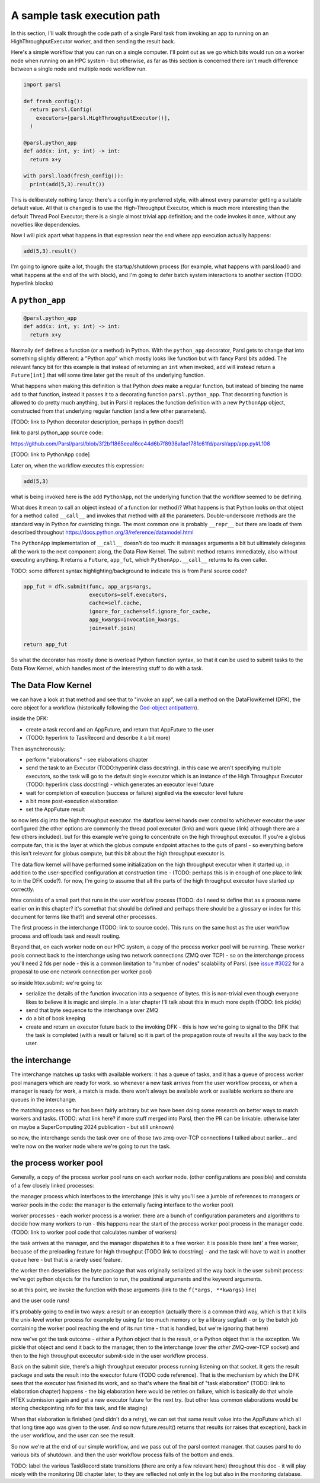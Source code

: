 A sample task execution path
############################

In this section, I'll walk through the code path of a single Parsl task from invoking an app to running on an HighThroughputExecutor worker, and then sending the result back.

Here's a simple workflow that you can run on a single computer. I'll point out as we go which bits would run on a worker node when running on an HPC system - but otherwise, as far as this section is concerned there isn't much difference between a single node and multiple node workflow run.

.. code-block:: python

  import parsl

  def fresh_config():
    return parsl.Config(
      executors=[parsl.HighThroughputExecutor()],
    )

  @parsl.python_app
  def add(x: int, y: int) -> int:
    return x+y

  with parsl.load(fresh_config()):
    print(add(5,3).result())

This is deliberately nothing fancy: there's a config in my preferred style, with almost every parameter getting a suitable default value. All that is changed is to use the High-Throughput Executor, which is much more interesting than the default Thread Pool Executor; there is a single almost trivial app definition; and the code invokes it once, without any novelties like dependencies.

Now I will pick apart what happens in that expression near the end where app execution actually happens:

.. code-block:: python

  add(5,3).result()

I'm going to ignore quite a lot, though: the startup/shutdown process (for example, what happens with parsl.load() and what happens at the end of the with block), and I'm going to defer batch system interactions to another section (TODO: hyperlink blocks)

A ``python_app``
================

.. code-block:: python

  @parsl.python_app
  def add(x: int, y: int) -> int:
    return x+y

Normally ``def`` defines a function (or a method) in Python. With the ``python_app`` decorator, Parsl gets to change that into something slightly different: a "Python app" which mostly looks like function but with fancy Parsl bits added. The relevant fancy bit for this example is that instead of returning an ``int`` when invoked, ``add`` will instead return a ``Future[int]`` that will some time later get the result of the underlying function.

What happens when making this definition is that Python *does* make a regular function, but instead of binding the name ``add`` to that function, instead it passes it to a decorating function ``parsl.python_app``. That decorating function is allowed to do pretty much anything, but in Parsl it replaces the function definition with a new ``PythonApp`` object, constructed from that underlying regular function (and a few other parameters).

[TODO: link to Python decorator description, perhaps in python docs?]

link to parsl.python_app source code:

https://github.com/Parsl/parsl/blob/3f2bf1865eea16cc44d6b7f8938a1ae1781c61fd/parsl/app/app.py#L108

[TODO: link to PythonApp code]

Later on, when the workflow executes this expression:

.. code-block:: python

  add(5,3)

what is being invoked here is the ``add`` ``PythonApp``, not the underlying function that the workflow seemed to be defining.

What does it mean to call an object instead of a function (or method)? What happens is that Python looks on that object for a method called ``__call__`` and invokes that method with all the parameters. Double-underscore methods are the standard way in Python for overriding things. The most common one is probably ``__repr__`` but there are loads of them described throughout https://docs.python.org/3/reference/datamodel.html 

The ``PythonApp`` implementation of ``__call__`` doesn't do too much: it massages arguments a bit but ultimately delegates all the work to the next component along, the Data Flow Kernel. The submit method returns immediately, also without executing anything. It returns a ``Future``, ``app_fut``, which ``PythonApp.__call__`` returns to its own caller.

TODO: some different syntax highlighting/background to indicate this is from Parsl source code?

.. code-block:: python

  app_fut = dfk.submit(func, app_args=args,
                       executors=self.executors,
                       cache=self.cache,
                       ignore_for_cache=self.ignore_for_cache,
                       app_kwargs=invocation_kwargs,
                       join=self.join)

  return app_fut

So what the decorator has mostly done is overload Python function syntax, so that it can be used to submit tasks to the Data Flow Kernel, which handles most of the interesting stuff to do with a task.

The Data Flow Kernel
====================

we can have a look at that method and see that to "invoke an app", we call a method on the DataFlowKernel (DFK), the core object for a workflow (historically following the `God-object antipattern <https://en.wikipedia.org/wiki/God_object>`_).

inside the DFK:

* create a task record and an AppFuture, and return that AppFuture to the user
* (TODO: hyperlink to TaskRecord and describe it a bit more)

Then asynchronously:

* perform "elaborations" - see elaborations chapter
* send the task to an Executor (TODO:hyperlink class docstring). in this case we aren't specifying multiple executors, so the task will go to the default single executor which is an instance of the High Throughput Executor (TODO: hyperlink class docstring) - which generates an executor level future
* wait for completion of execution (success or failure) signlled via the executor level future
* a bit more post-execution elaboration
* set the AppFuture result

so now lets dig into the high throughput executor. the dataflow kernel hands over control to whichever executor the user configured (the other options are commonly the thread pool executor (link) and work queue (link) although there are a few others included). but for this example we're going to concentrate on the high throughput executor. If you're a globus compute fan, this is the layer at which the globus compute endpoint attaches to the guts of parsl - so everything before this isn't relevant for globus compute, but this bit about the high throughput executor is.

The data flow kernel will have performed some initialization on the high throughput executor when it started up, in addition to the user-specified configuration at construction time - (TODO: perhaps this is in enough of one place to link to in the DFK code?). for now, I'm going to assume that all the parts of the high throughput executor have started up correctly.

htex consists of a small part that runs in the user workflow process (TODO: do I need to define that as a process name earlier on in this chapter? it's somethat that should be defined and perhaps there should be a glossary or index for this document for terms like that?) and several other processes.

The first process in the interchange (TODO: link to source code). This runs on the same host as the user workflow process and offloads task and result routing.

Beyond that, on each worker node on our HPC system, a copy of the process worker pool will be running. These worker pools connect back to the interchange using two network connections (ZMQ over TCP) - so on the interchange process you'll need 2 fds per node - this is a common limitation to "number of nodes" scalability of Parsl. (see `issue #3022 <https://github.com/Parsl/parsl/issues/3022>`_ for a proposal to use one network connection per worker pool)

so inside htex.submit:
we're going to:

* serialize the details of the function invocation into a sequence of bytes. this is non-trivial even though everyone likes to believe it is magic and simple. In a later chapter I'll talk about this in much more depth (TODO: link pickle)
* send that byte sequence to the interchange over ZMQ
* do a bit of book keeping
* create and return an executor future back to the invoking DFK - this is how we're going to signal to the DFK that the task is completed (with a result or failure) so it is part of the propagation route of results all the way back to the user.

the interchange
===============

The interchange matches up tasks with available workers: it has a queue of tasks, and it has a queue of process worker pool managers which are ready for work. so whenever a new task arrives from the user workflow process, or when a manager is ready for work, a match is made. there won't always be available work or available workers so there are queues in the interchange.

the matching process so far has been fairly arbitrary but we have been doing some research on better ways to match workers and tasks. (TODO: what link here? if more stuff merged into Parsl, then the PR can be linkable. otherwise later on maybe a SuperComputing 2024 publication - but still unknown)

so now, the interchange sends the task over one of those two zmq-over-TCP connections I talked about earlier... and we're now on the worker node where we're going to run the task.

the process worker pool
=======================

Generally, a copy of the process worker pool runs on each worker node. (other configurations are possible) and consists of a few closely linked processes:

the manager process which interfaces to the interchange (this is why you'll see a jumble of references to managers or worker pools in the code: the manager is the externally facing interface to the worker pool)

worker processes - each worker process is a worker. there are a bunch of configuration parameters and algorithms to decide how many workers to run - this happens near the start of the process worker pool process in the manager code. (TODO: link to worker pool code that calculates number of workers)

the task arrives at the manager, and the manager dispatches it to a free worker. it is possible there isnt' a free worker, becuase of the preloading feature for high throughput (TODO link to docstring) - and the task will have to wait in another queue here - but that is a rarely used feature.

the worker then deserialises the byte package that was originally serialized all the way back in the user submit process: we've got python objects for the function to run, the positional arguments and the keyword arguments.

so at this point, we invoke the function with those arguments (link to the ``f(*args, **kwargs)`` line)

and the user code runs!

it's probably going to end in two ways: a result or an exception
(actually there is a common third way, which is that it kills the unix-level worker process for example by using far too much memory or by a library segfault - or by the batch job containing the worker pool reaching the end of its run time - that is handled, but we're ignoring that here)

now we've got the task outcome - either a Python object that is the result, or a Python object that is the exception. We pickle that object and send it back to the manager, then to the interchange (over the *other* ZMQ-over-TCP socket) and then to the high throughput excecutor submit-side in the user workflow process.

Back on the submit side, there's a high throughput executor process running listening on that socket. It gets the result package and sets the result into the executor future (TODO code reference). That is the mechanism by which the DFK sees that the executor has finished its work, and so that's where the final bit of "task elaboration" (TODO: link to elaboration chapter) happens - the big elaboration here would be retries on failure, which is basically do that whole HTEX submission again and get a new executor future for the next try. (but other less common elaborations would be storing checkpointing info for this task, and file staging)

When that elaboration is finished (and didn't do a retry), we can set that same result value into the AppFuture which all that long time ago was given to the user. And so now future.result() returns that results (or raises that exception), back in the user workflow, and the user can see the result.

So now we're at the end of our simple workflow, and we pass out of the parsl context manager. that causes parsl to do various bits of shutdown. and then the user workflow process falls of the bottom and ends.

TODO: label the various TaskRecord state transitions (there are only a few relevant here) throughout this doc - it will play nicely with the monitoring DB chapter later, to they are reflected not only in the log but also in the monitoring database.
